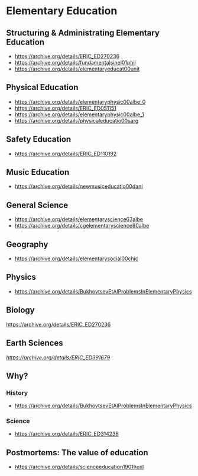 * Elementary Education

** Structuring & Administrating Elementary Education
- https://archive.org/details/ERIC_ED270236
- https://archive.org/details/fundamentalsinel01phil
- https://archive.org/details/elementaryeducat00unit

** Physical Education
- https://archive.org/details/elementaryphysic00albe_0
- https://archive.org/details/ERIC_ED051151
- https://archive.org/details/elementaryphysic00albe_1
- https://archive.org/details/physicaleducatio00sarg

** Safety Education
- https://archive.org/details/ERIC_ED110192


** Music Education
- https://archive.org/details/newmusiceducatio00dani

** General Science
- https://archive.org/details/elementaryscience63albe
- https://archive.org/details/cgelementaryscience80albe

** Geography
- https://archive.org/details/elementarysocial00chic

** Physics
- https://archive.org/details/BukhovtsevEtAlProblemsInElementaryPhysics

** Biology
https://archive.org/details/ERIC_ED270236

** Earth Sciences
[[Hydroponics][https://archive.org/details/ERIC_ED391679]]

** Why?
*** History
- https://archive.org/details/BukhovtsevEtAlProblemsInElementaryPhysics

*** Science
- https://archive.org/details/ERIC_ED314238

** Postmortems: The value of education
- https://archive.org/details/scienceeducation1901huxl
